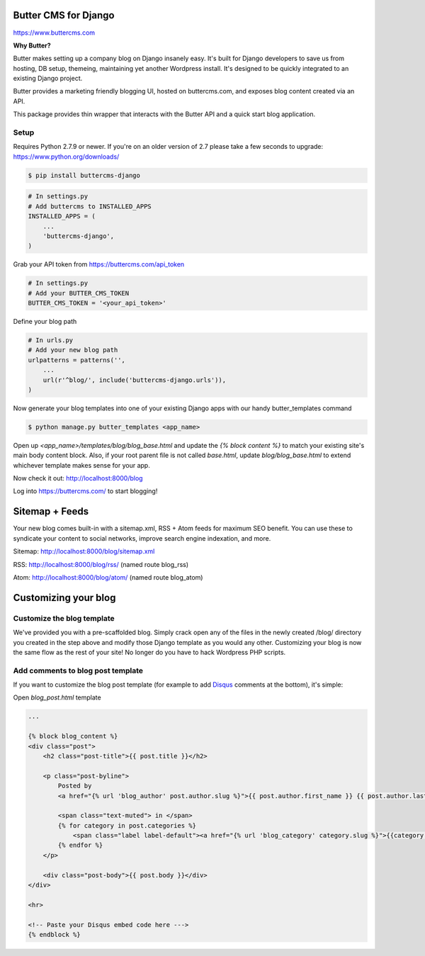 Butter CMS for Django
=========================

https://www.buttercms.com

**Why Butter?**

Butter makes setting up a company blog on Django insanely easy. It's built for Django developers to save us from hosting, DB setup, themeing, maintaining yet another Wordpress install. It's designed to be quickly integrated to an existing Django project.

Butter provides a marketing friendly blogging UI, hosted on buttercms.com, and exposes blog content created via an API.

This package provides thin wrapper that interacts with the Butter API and a quick start blog application.


Setup
-----
Requires Python 2.7.9 or newer. If you're on an older version of 2.7 please take a few seconds to upgrade: https://www.python.org/downloads/

.. code:: bash

    $ pip install buttercms-django


.. code:: python

    # In settings.py
    # Add buttercms to INSTALLED_APPS
    INSTALLED_APPS = (
        ...
        'buttercms-django',
    )

Grab your API token from https://buttercms.com/api_token

.. code:: python

    # In settings.py
    # Add your BUTTER_CMS_TOKEN
    BUTTER_CMS_TOKEN = '<your_api_token>'

Define your blog path

.. code:: python

    # In urls.py
    # Add your new blog path
    urlpatterns = patterns('',
        ...
        url(r'^blog/', include('buttercms-django.urls')),
    )

Now generate your blog templates into one of your existing Django apps with our handy butter_templates command

.. code:: bash

    $ python manage.py butter_templates <app_name>

Open up `<app_name>/templates/blog/blog_base.html` and update the `{% block content %}` to match your existing site's main body content block. Also, if your root parent file is not called `base.html`, update `blog/blog_base.html` to extend whichever template makes sense for your app.

Now check it out:  http://localhost:8000/blog

Log into https://buttercms.com/ to start blogging!

Sitemap + Feeds
=====================
Your new blog comes built-in with a sitemap.xml, RSS + Atom feeds for maximum SEO benefit. You can use these to syndicate your content to social networks, improve search engine indexation, and more.

Sitemap: http://localhost:8000/blog/sitemap.xml

RSS: http://localhost:8000/blog/rss/  (named route blog_rss)

Atom: http://localhost:8000/blog/atom/ (named route blog_atom)


Customizing your blog
=====================

Customize the blog template
---------------------------
We've provided you with a pre-scaffolded blog. Simply crack open any of the files in the newly created /blog/ directory you created in the step above and modify those Django template as you would any other. Customizing your blog is now the same flow as the rest of your site! No longer do you have to hack Wordpress PHP scripts.

Add comments to blog post template
----------------------------------
If you want to customize the blog post template (for example to add `Disqus 
<https://disqus.com/>`_ comments at the bottom), it's simple:

Open `blog_post.html` template

.. code:: html

    ...

    {% block blog_content %}
    <div class="post">
        <h2 class="post-title">{{ post.title }}</h2>

        <p class="post-byline">
            Posted by 
            <a href="{% url 'blog_author' post.author.slug %}">{{ post.author.first_name }} {{ post.author.last_name }}</a>

            <span class="text-muted"> in </span>
            {% for category in post.categories %}
                <span class="label label-default"><a href="{% url 'blog_category' category.slug %}">{{category.name}}</a></span>
            {% endfor %}
        </p>

        <div class="post-body">{{ post.body }}</div>
    </div>

    <hr>

    <!-- Paste your Disqus embed code here --->
    {% endblock %}


